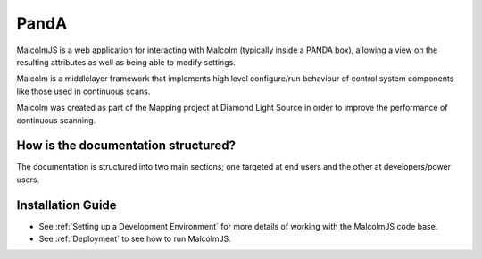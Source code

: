 PandA
=====

MalcolmJS is a web application for interacting with Malcolm (typically inside
a PANDA box), allowing a view on the resulting attributes as well as being 
able to modify settings.

Malcolm is a middlelayer framework that implements high level configure/run
behaviour of control system components like those used in continuous scans.

Malcolm was created as part of the Mapping project at Diamond Light Source
in order to improve the performance of continuous scanning.

How is the documentation structured?
------------------------------------

The documentation is structured into two main sections; one targeted at end users and the other at developers/power users.


.. _installation_guide:

Installation Guide
------------------

- See :ref:`Setting up a Development Environment` for more details of working with the MalcolmJS code base.
- See :ref:`Deployment` to see how to run MalcolmJS.

.. _repository:
    https://github.com/dls-controls/malcolmjs    

.. _pymalcolm:
    https://github.com/dls-controls/pymalcolm

.. _jmalcolm:
    https://github.com/openGDA


